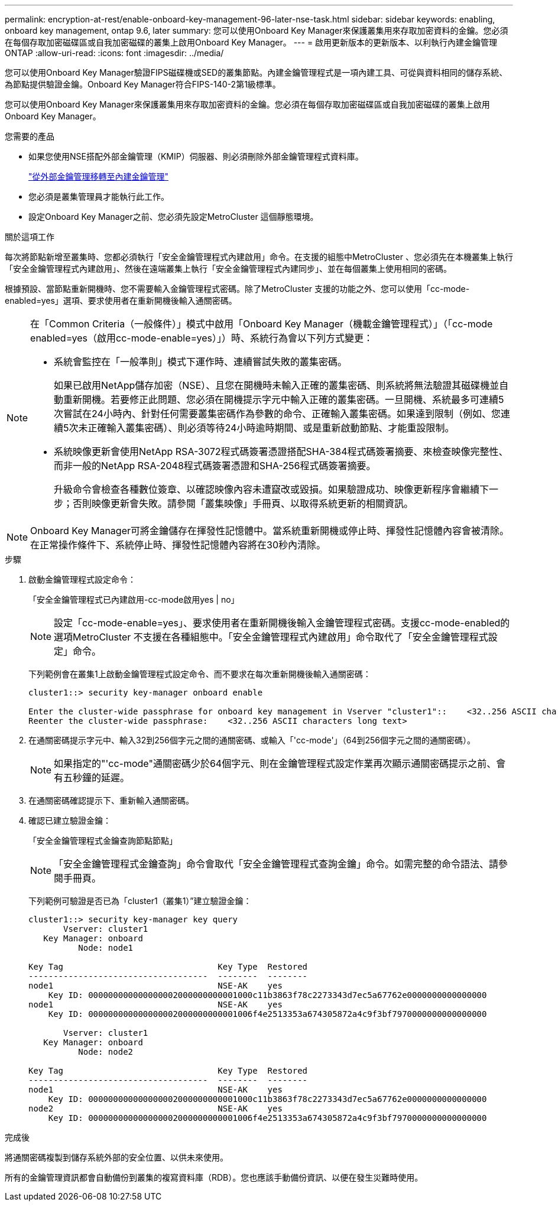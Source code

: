 ---
permalink: encryption-at-rest/enable-onboard-key-management-96-later-nse-task.html 
sidebar: sidebar 
keywords: enabling, onboard key management, ontap 9.6, later 
summary: 您可以使用Onboard Key Manager來保護叢集用來存取加密資料的金鑰。您必須在每個存取加密磁碟區或自我加密磁碟的叢集上啟用Onboard Key Manager。 
---
= 啟用更新版本的更新版本、以利執行內建金鑰管理ONTAP
:allow-uri-read: 
:icons: font
:imagesdir: ../media/


[role="lead"]
您可以使用Onboard Key Manager驗證FIPS磁碟機或SED的叢集節點。內建金鑰管理程式是一項內建工具、可從與資料相同的儲存系統、為節點提供驗證金鑰。Onboard Key Manager符合FIPS-140-2第1級標準。

您可以使用Onboard Key Manager來保護叢集用來存取加密資料的金鑰。您必須在每個存取加密磁碟區或自我加密磁碟的叢集上啟用Onboard Key Manager。

.您需要的產品
* 如果您使用NSE搭配外部金鑰管理（KMIP）伺服器、則必須刪除外部金鑰管理程式資料庫。
+
link:delete-key-management-database-task.html["從外部金鑰管理移轉至內建金鑰管理"]

* 您必須是叢集管理員才能執行此工作。
* 設定Onboard Key Manager之前、您必須先設定MetroCluster 這個靜態環境。


.關於這項工作
每次將節點新增至叢集時、您都必須執行「安全金鑰管理程式內建啟用」命令。在支援的組態中MetroCluster 、您必須先在本機叢集上執行「安全金鑰管理程式內建啟用」、然後在遠端叢集上執行「安全金鑰管理程式內建同步」、並在每個叢集上使用相同的密碼。

根據預設、當節點重新開機時、您不需要輸入金鑰管理程式密碼。除了MetroCluster 支援的功能之外、您可以使用「cc-mode-enabled=yes」選項、要求使用者在重新開機後輸入通關密碼。

[NOTE]
====
在「Common Criteria（一般條件）」模式中啟用「Onboard Key Manager（機載金鑰管理程式）」（「cc-mode enabled=yes（啟用cc-mode-enable=yes）」）時、系統行為會以下列方式變更：

* 系統會監控在「一般準則」模式下運作時、連續嘗試失敗的叢集密碼。
+
如果已啟用NetApp儲存加密（NSE）、且您在開機時未輸入正確的叢集密碼、則系統將無法驗證其磁碟機並自動重新開機。若要修正此問題、您必須在開機提示字元中輸入正確的叢集密碼。一旦開機、系統最多可連續5次嘗試在24小時內、針對任何需要叢集密碼作為參數的命令、正確輸入叢集密碼。如果達到限制（例如、您連續5次未正確輸入叢集密碼）、則必須等待24小時逾時期間、或是重新啟動節點、才能重設限制。

* 系統映像更新會使用NetApp RSA-3072程式碼簽署憑證搭配SHA-384程式碼簽署摘要、來檢查映像完整性、而非一般的NetApp RSA-2048程式碼簽署憑證和SHA-256程式碼簽署摘要。
+
升級命令會檢查各種數位簽章、以確認映像內容未遭竄改或毀損。如果驗證成功、映像更新程序會繼續下一步；否則映像更新會失敗。請參閱「叢集映像」手冊頁、以取得系統更新的相關資訊。



====
[NOTE]
====
Onboard Key Manager可將金鑰儲存在揮發性記憶體中。當系統重新開機或停止時、揮發性記憶體內容會被清除。在正常操作條件下、系統停止時、揮發性記憶體內容將在30秒內清除。

====
.步驟
. 啟動金鑰管理程式設定命令：
+
「安全金鑰管理程式已內建啟用-cc-mode啟用yes | no」

+
[NOTE]
====
設定「cc-mode-enable=yes」、要求使用者在重新開機後輸入金鑰管理程式密碼。支援cc-mode-enabled的選項MetroCluster 不支援在各種組態中。「安全金鑰管理程式內建啟用」命令取代了「安全金鑰管理程式設定」命令。

====
+
下列範例會在叢集1上啟動金鑰管理程式設定命令、而不要求在每次重新開機後輸入通關密碼：

+
[listing]
----
cluster1::> security key-manager onboard enable

Enter the cluster-wide passphrase for onboard key management in Vserver "cluster1"::    <32..256 ASCII characters long text>
Reenter the cluster-wide passphrase:    <32..256 ASCII characters long text>
----
. 在通關密碼提示字元中、輸入32到256個字元之間的通關密碼、或輸入「'cc-mode'」（64到256個字元之間的通關密碼）。
+
[NOTE]
====
如果指定的"'cc-mode"通關密碼少於64個字元、則在金鑰管理程式設定作業再次顯示通關密碼提示之前、會有五秒鐘的延遲。

====
. 在通關密碼確認提示下、重新輸入通關密碼。
. 確認已建立驗證金鑰：
+
「安全金鑰管理程式金鑰查詢節點節點」

+
[NOTE]
====
「安全金鑰管理程式金鑰查詢」命令會取代「安全金鑰管理程式查詢金鑰」命令。如需完整的命令語法、請參閱手冊頁。

====
+
下列範例可驗證是否已為「cluster1（叢集1）”建立驗證金鑰：

+
[listing]
----
cluster1::> security key-manager key query
       Vserver: cluster1
   Key Manager: onboard
          Node: node1

Key Tag                               Key Type  Restored
------------------------------------  --------  --------
node1                                 NSE-AK    yes
    Key ID: 000000000000000002000000000001000c11b3863f78c2273343d7ec5a67762e0000000000000000
node1                                 NSE-AK    yes
    Key ID: 000000000000000002000000000001006f4e2513353a674305872a4c9f3bf7970000000000000000

       Vserver: cluster1
   Key Manager: onboard
          Node: node2

Key Tag                               Key Type  Restored
------------------------------------  --------  --------
node1                                 NSE-AK    yes
    Key ID: 000000000000000002000000000001000c11b3863f78c2273343d7ec5a67762e0000000000000000
node2                                 NSE-AK    yes
    Key ID: 000000000000000002000000000001006f4e2513353a674305872a4c9f3bf7970000000000000000
----


.完成後
將通關密碼複製到儲存系統外部的安全位置、以供未來使用。

所有的金鑰管理資訊都會自動備份到叢集的複寫資料庫（RDB）。您也應該手動備份資訊、以便在發生災難時使用。
